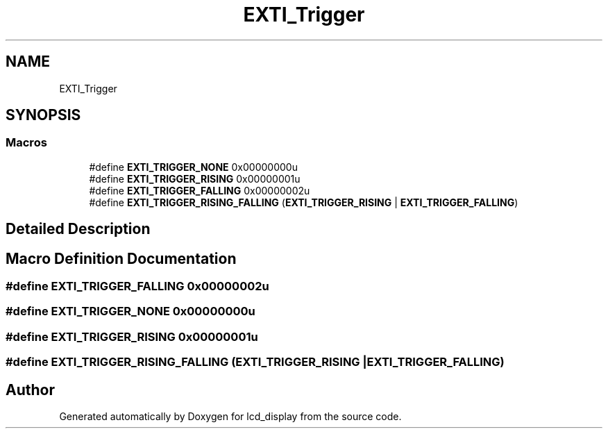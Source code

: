 .TH "EXTI_Trigger" 3 "Thu Oct 29 2020" "lcd_display" \" -*- nroff -*-
.ad l
.nh
.SH NAME
EXTI_Trigger
.SH SYNOPSIS
.br
.PP
.SS "Macros"

.in +1c
.ti -1c
.RI "#define \fBEXTI_TRIGGER_NONE\fP   0x00000000u"
.br
.ti -1c
.RI "#define \fBEXTI_TRIGGER_RISING\fP   0x00000001u"
.br
.ti -1c
.RI "#define \fBEXTI_TRIGGER_FALLING\fP   0x00000002u"
.br
.ti -1c
.RI "#define \fBEXTI_TRIGGER_RISING_FALLING\fP   (\fBEXTI_TRIGGER_RISING\fP | \fBEXTI_TRIGGER_FALLING\fP)"
.br
.in -1c
.SH "Detailed Description"
.PP 

.SH "Macro Definition Documentation"
.PP 
.SS "#define EXTI_TRIGGER_FALLING   0x00000002u"

.SS "#define EXTI_TRIGGER_NONE   0x00000000u"

.SS "#define EXTI_TRIGGER_RISING   0x00000001u"

.SS "#define EXTI_TRIGGER_RISING_FALLING   (\fBEXTI_TRIGGER_RISING\fP | \fBEXTI_TRIGGER_FALLING\fP)"

.SH "Author"
.PP 
Generated automatically by Doxygen for lcd_display from the source code\&.

